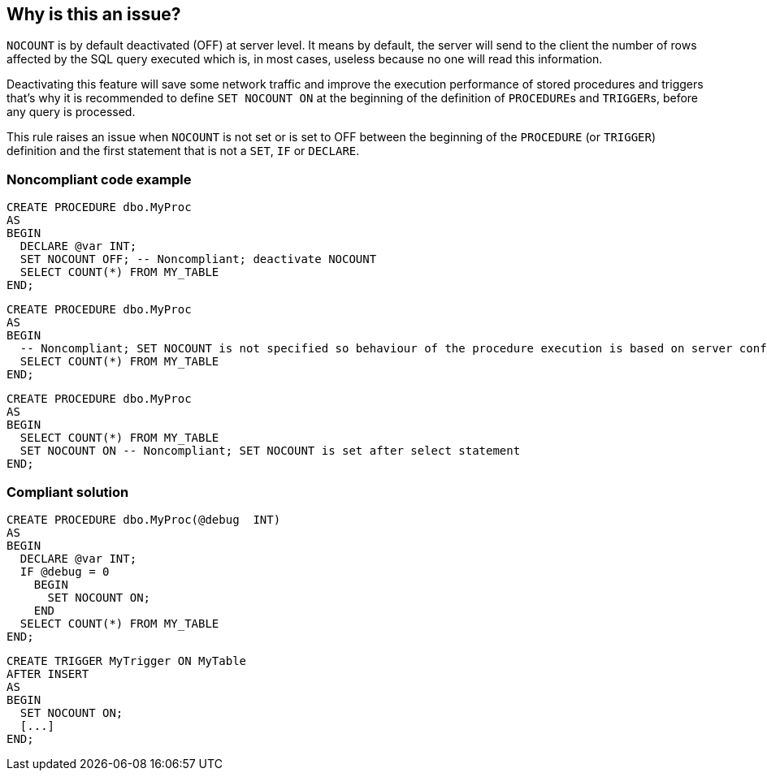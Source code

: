 == Why is this an issue?

``++NOCOUNT++`` is by default deactivated (OFF) at server level. It means by default, the server will send to the client the number of rows affected by the SQL query executed which is, in most cases, useless because no one will read this information. 

Deactivating this feature will save some network traffic and improve the execution performance of stored procedures and triggers that's why it is recommended to define ``++SET NOCOUNT ON++`` at the beginning of the definition of ``++PROCEDURE++``s and ``++TRIGGER++``s, before any query is processed.

This rule raises an issue when ``++NOCOUNT++`` is not set or is set to OFF between the beginning of the ``++PROCEDURE++`` (or ``++TRIGGER++``) definition and the first statement that is not a ``++SET++``, ``++IF++`` or ``++DECLARE++``.


=== Noncompliant code example

[source,sql]
----
CREATE PROCEDURE dbo.MyProc
AS 
BEGIN
  DECLARE @var INT;
  SET NOCOUNT OFF; -- Noncompliant; deactivate NOCOUNT
  SELECT COUNT(*) FROM MY_TABLE
END;
----

[source,sql]
----
CREATE PROCEDURE dbo.MyProc
AS 
BEGIN
  -- Noncompliant; SET NOCOUNT is not specified so behaviour of the procedure execution is based on server configuration (OFF by default)
  SELECT COUNT(*) FROM MY_TABLE
END;
----

[source,sql]
----
CREATE PROCEDURE dbo.MyProc
AS 
BEGIN
  SELECT COUNT(*) FROM MY_TABLE
  SET NOCOUNT ON -- Noncompliant; SET NOCOUNT is set after select statement
END;
----


=== Compliant solution

[source,sql]
----
CREATE PROCEDURE dbo.MyProc(@debug  INT)
AS 
BEGIN
  DECLARE @var INT;
  IF @debug = 0
    BEGIN
      SET NOCOUNT ON;
    END
  SELECT COUNT(*) FROM MY_TABLE
END;
----

[source,sql]
----
CREATE TRIGGER MyTrigger ON MyTable
AFTER INSERT  
AS  
BEGIN
  SET NOCOUNT ON;
  [...]
END;  
----


ifdef::env-github,rspecator-view[]

'''
== Implementation Specification
(visible only on this page)

=== Message

\[Add|Set] configuration "NOCOUNT" with expected value "ON".


=== Highlighting

If "SET NOCOUNT ON" is missing, highlight the CREATE PROCEDURE or CREATE TRIGGER


'''
== Comments And Links
(visible only on this page)

=== on 3 Sep 2018, 15:35:36 Alexandre Gigleux wrote:
 ``++ALTER PROCEDURE++`` should be considered the same as ``++CREATE PROCEDURE++`` by this rule.

endif::env-github,rspecator-view[]
